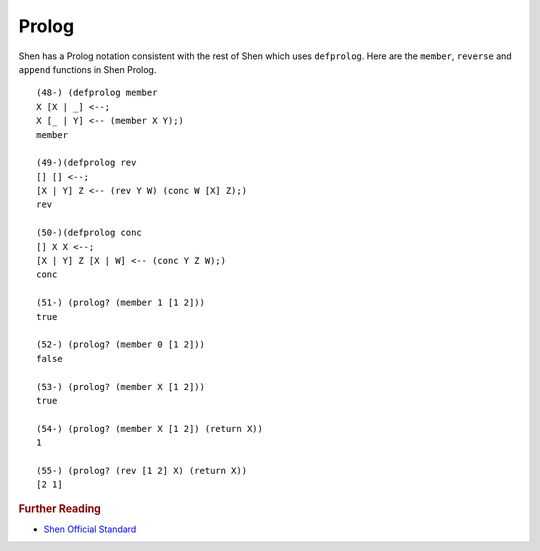 .. _prolog:

Prolog
======

Shen has a Prolog notation consistent with the rest of Shen which uses ``defprolog``. Here are the ``member``, ``reverse`` and ``append`` functions in Shen Prolog. ::

  (48-) (defprolog member
  X [X | _] <--;
  X [_ | Y] <-- (member X Y);)
  member

  (49-)(defprolog rev
  [] [] <--;
  [X | Y] Z <-- (rev Y W) (conc W [X] Z);)
  rev

  (50-)(defprolog conc
  [] X X <--;
  [X | Y] Z [X | W] <-- (conc Y Z W);)
  conc

  (51-) (prolog? (member 1 [1 2]))
  true

  (52-) (prolog? (member 0 [1 2]))
  false

  (53-) (prolog? (member X [1 2]))
  true

  (54-) (prolog? (member X [1 2]) (return X))
  1

  (55-) (prolog? (rev [1 2] X) (return X))
  [2 1]

.. rubric:: Further Reading

- `Shen Official Standard`_

.. _Shen Official Standard: http://shenlanguage.org/Documentation/shendoc.htm#Prolog

